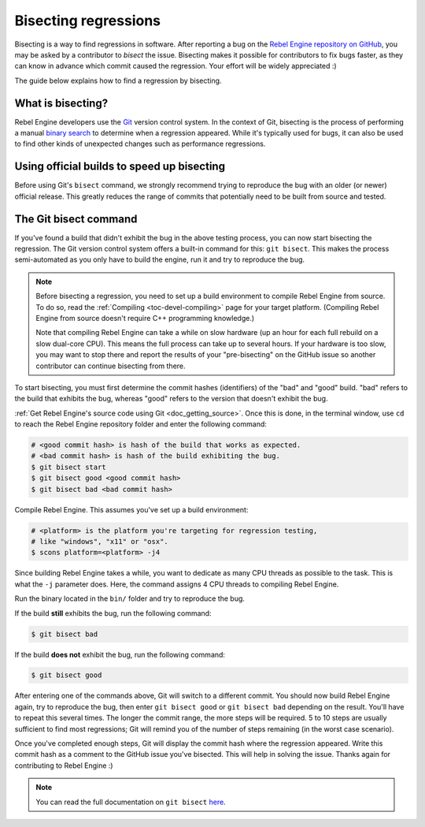 .. _doc_bisecting_regressions:

Bisecting regressions
=====================

.. highlight:: shell

Bisecting is a way to find regressions in software. After reporting a bug on the
`Rebel Engine repository on GitHub <https://github.com/RebelToolbox/RebelEngine/issues>`__, you may
be asked by a contributor to *bisect* the issue. Bisecting makes it possible for
contributors to fix bugs faster, as they can know in advance which commit caused
the regression. Your effort will be widely appreciated :)

The guide below explains how to find a regression by bisecting.

What is bisecting?
------------------

Rebel Engine developers use the `Git <https://git-scm.com/>`__ version control system.
In the context of Git, bisecting is the process of performing a manual
`binary search <https://en.wikipedia.org/wiki/Binary_search_algorithm>`__
to determine when a regression appeared. While it's typically used for bugs,
it can also be used to find other kinds of unexpected changes such as
performance regressions.

Using official builds to speed up bisecting
-------------------------------------------

Before using Git's ``bisect`` command, we strongly recommend trying to reproduce
the bug with an older (or newer) official release. This greatly reduces the
range of commits that potentially need to be built from source and tested.

The Git bisect command
----------------------

If you've found a build that didn't exhibit the bug in the above testing
process, you can now start bisecting the regression. The Git version control
system offers a built-in command for this: ``git bisect``. This makes the
process semi-automated as you only have to build the engine, run it and try to
reproduce the bug.

.. note::

    Before bisecting a regression, you need to set up a build environment to
    compile Rebel Engine from source. To do so, read the
    :ref:`Compiling <toc-devel-compiling>` page for your target platform.
    (Compiling Rebel Engine from source doesn't require C++ programming knowledge.)

    Note that compiling Rebel Engine can take a while on slow hardware (up an hour for
    each full rebuild on a slow dual-core CPU). This means the full process can
    take up to several hours. If your hardware is too slow, you may want to stop
    there and report the results of your "pre-bisecting" on the GitHub issue so
    another contributor can continue bisecting from there.

To start bisecting, you must first determine the commit hashes (identifiers) of
the "bad" and "good" build. "bad" refers to the build that exhibits the bug,
whereas "good" refers to the version that doesn't exhibit the bug.

:ref:`Get Rebel Engine's source code using Git <doc_getting_source>`. Once this
is done, in the terminal window, use ``cd`` to reach the Rebel Engine repository
folder and enter the following command:

.. code-block:: shell

    # <good commit hash> is hash of the build that works as expected.
    # <bad commit hash> is hash of the build exhibiting the bug.
    $ git bisect start
    $ git bisect good <good commit hash>
    $ git bisect bad <bad commit hash>

Compile Rebel Engine. This assumes you've set up a build environment:

.. code-block:: shell

    # <platform> is the platform you're targeting for regression testing,
    # like "windows", "x11" or "osx".
    $ scons platform=<platform> -j4

Since building Rebel Engine takes a while, you want to dedicate as many CPU threads as
possible to the task. This is what the ``-j`` parameter does. Here, the command
assigns 4 CPU threads to compiling Rebel Engine.

Run the binary located in the ``bin/`` folder and try to reproduce the bug.

If the build **still** exhibits the bug, run the following command:

.. code-block:: shell

    $ git bisect bad

If the build **does not** exhibit the bug, run the following command:

.. code-block:: shell

    $ git bisect good

After entering one of the commands above, Git will switch to a different commit.
You should now build Rebel Engine again, try to reproduce the bug, then enter ``git
bisect good`` or ``git bisect bad`` depending on the result. You'll have to
repeat this several times. The longer the commit range, the more steps will be
required. 5 to 10 steps are usually sufficient to find most regressions; Git
will remind you of the number of steps remaining (in the worst case scenario).

Once you've completed enough steps, Git will display the commit hash where the
regression appeared. Write this commit hash as a comment to the GitHub issue
you've bisected. This will help in solving the issue. Thanks again for
contributing to Rebel Engine :)

.. note::

    You can read the full documentation on ``git bisect``
    `here <https://git-scm.com/docs/git-bisect>`__.
